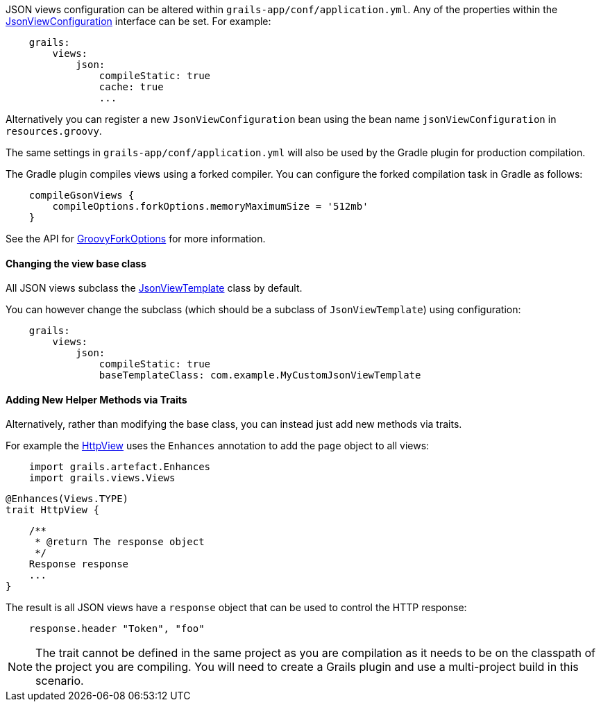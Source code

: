 JSON views configuration can be altered within `grails-app/conf/application.yml`. Any of the properties within the link:api/grails/plugin/json/view/JsonViewConfiguration.html[JsonViewConfiguration] interface can be set. For example:

[source,yaml]
    grails:
        views:
            json:
                compileStatic: true
                cache: true
                ...

Alternatively you can register a new `JsonViewConfiguration` bean using the bean name `jsonViewConfiguration` in `resources.groovy`.

The same settings in `grails-app/conf/application.yml` will also be used by the Gradle plugin for production compilation. 

The Gradle plugin compiles views using a forked compiler. You can configure the forked compilation task in Gradle as follows:

[source,groovy]
    compileGsonViews {
        compileOptions.forkOptions.memoryMaximumSize = '512mb'
    }
    
See the API for https://docs.gradle.org/current/javadoc/org/gradle/api/tasks/compile/GroovyForkOptions.html[GroovyForkOptions] for more information.  

==== Changing the view base class

All JSON views subclass the link:api/grails/plugin/json/view/JsonViewTemplate.html[JsonViewTemplate] class by default.

You can however change the subclass (which should be a subclass of `JsonViewTemplate`) using configuration:

[source,yaml]
    grails:
        views:
            json:
                compileStatic: true
                baseTemplateClass: com.example.MyCustomJsonViewTemplate

==== Adding New Helper Methods via Traits

Alternatively, rather than modifying the base class, you can instead just add new methods via traits.

For example the link:api/grails/views/api/HttpView.html[HttpView] uses the `Enhances` annotation to add the `page` object to all views:

[source,groovy]
    import grails.artefact.Enhances
    import grails.views.Views

    @Enhances(Views.TYPE)
    trait HttpView {

        /**
         * @return The response object
         */
        Response response
        ...
    }

The result is all JSON views have a `response` object that can be used to control the HTTP response:

[source,groovy]
    response.header "Token", "foo"

NOTE: The trait cannot be defined in the same project as you are compilation as it needs to be on the classpath of the project you are compiling. You will need to create a Grails plugin and use a multi-project build in this scenario.

